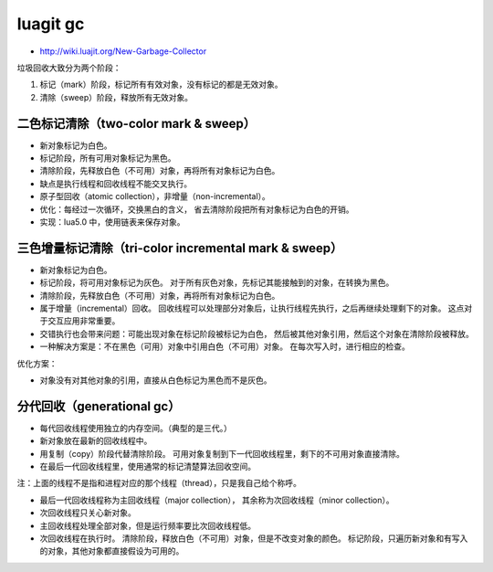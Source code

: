 luagit gc
==========
+ http://wiki.luajit.org/New-Garbage-Collector

垃圾回收大致分为两个阶段：

1. 标记（mark）阶段，标记所有有效对象，没有标记的都是无效对象。
2. 清除（sweep）阶段，释放所有无效对象。


二色标记清除（two-color mark & sweep）
---------------------------------------
+ 新对象标记为白色。
+ 标记阶段，所有可用对象标记为黑色。
+ 清除阶段，先释放白色（不可用）对象，再将所有对象标记为白色。

+ 缺点是执行线程和回收线程不能交叉执行。
+ 原子型回收（atomic collection），非增量（non-incremental）。

+ 优化：每经过一次循环，交换黑白的含义，
  省去清除阶段把所有对象标记为白色的开销。

+ 实现：lua5.0 中，使用链表来保存对象。



三色增量标记清除（tri-color incremental mark & sweep）
-------------------------------------------------------
+ 新对象标记为白色。
+ 标记阶段，将可用对象标记为灰色。
  对于所有灰色对象，先标记其能接触到的对象，在转换为黑色。
+ 清除阶段，先释放白色（不可用）对象，再将所有对象标记为白色。

+ 属于增量（incremental）回收。
  回收线程可以处理部分对象后，让执行线程先执行，之后再继续处理剩下的对象。
  这点对于交互应用非常重要。
+ 交错执行也会带来问题：可能出现对象在标记阶段被标记为白色，
  然后被其他对象引用，然后这个对象在清除阶段被释放。
+ 一种解决方案是：不在黑色（可用）对象中引用白色（不可用）对象。
  在每次写入时，进行相应的检查。

优化方案：

+ 对象没有对其他对象的引用，直接从白色标记为黑色而不是灰色。




分代回收（generational gc）
----------------------------
+ 每代回收线程使用独立的内存空间。（典型的是三代。）
+ 新对象放在最新的回收线程中。
+ 用复制（copy）阶段代替清除阶段。
  可用对象复制到下一代回收线程里，剩下的不可用对象直接清除。
+ 在最后一代回收线程里，使用通常的标记清楚算法回收空间。

注：上面的线程不是指和进程对应的那个线程（thread），只是我自己给个称呼。

+ 最后一代回收线程称为主回收线程（major collection），
  其余称为次回收线程（minor collection）。
+ 次回收线程只关心新对象。
+ 主回收线程处理全部对象，但是运行频率要比次回收线程低。
+ 次回收线程在执行时。
  清除阶段，释放白色（不可用）对象，但是不改变对象的颜色。
  标记阶段，只遍历新对象和有写入的对象，其他对象都直接假设为可用的。
